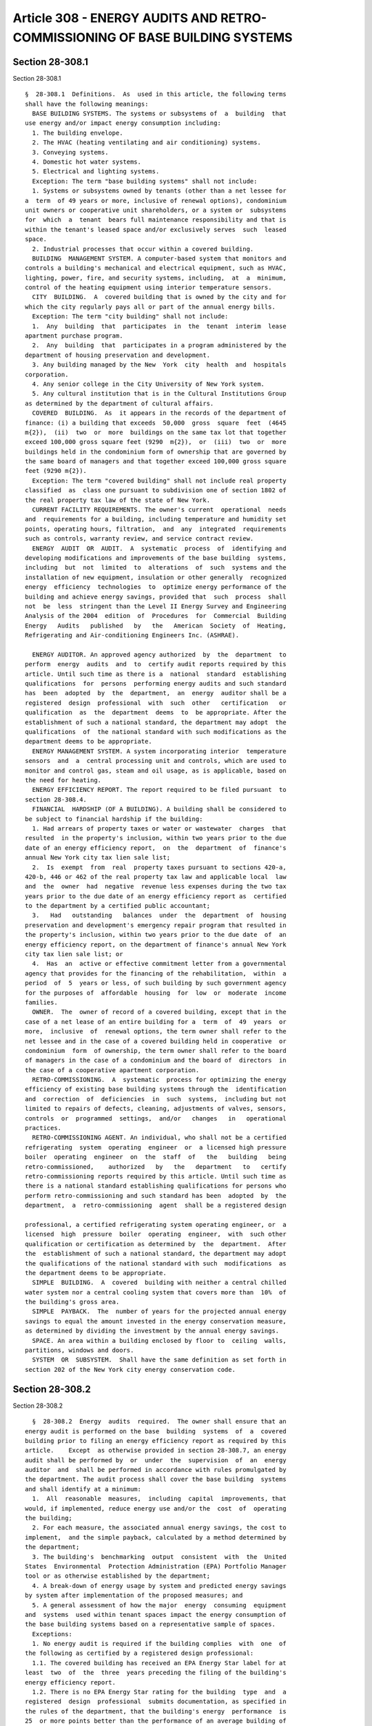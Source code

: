 Article 308 - ENERGY AUDITS AND RETRO-COMMISSIONING OF BASE BUILDING SYSTEMS
============================================================================

Section 28-308.1
----------------

Section 28-308.1 ::    
        
     
      §  28-308.1  Definitions.  As  used in this article, the following terms
      shall have the following meanings:
        BASE BUILDING SYSTEMS. The systems or subsystems of  a  building  that
      use energy and/or impact energy consumption including:
        1. The building envelope.
        2. The HVAC (heating ventilating and air conditioning) systems.
        3. Conveying systems.
        4. Domestic hot water systems.
        5. Electrical and lighting systems.
        Exception: The term "base building systems" shall not include:
        1. Systems or subsystems owned by tenants (other than a net lessee for
      a  term  of 49 years or more, inclusive of renewal options), condominium
      unit owners or cooperative unit shareholders, or a system or  subsystems
      for  which  a  tenant  bears full maintenance responsibility and that is
      within the tenant's leased space and/or exclusively serves  such  leased
      space.
        2. Industrial processes that occur within a covered building.
        BUILDING  MANAGEMENT SYSTEM. A computer-based system that monitors and
      controls a building's mechanical and electrical equipment, such as HVAC,
      lighting, power, fire, and security systems, including,  at  a  minimum,
      control of the heating equipment using interior temperature sensors.
        CITY  BUILDING.  A  covered building that is owned by the city and for
      which the city regularly pays all or part of the annual energy bills.
        Exception: The term "city building" shall not include:
        1.  Any  building  that  participates  in  the  tenant  interim  lease
      apartment purchase program.
        2.  Any  building  that  participates in a program administered by the
      department of housing preservation and development.
        3. Any building managed by the New  York  city  health  and  hospitals
      corporation.
        4. Any senior college in the City University of New York system.
        5. Any cultural institution that is in the Cultural Institutions Group
      as determined by the department of cultural affairs.
        COVERED  BUILDING.  As  it appears in the records of the department of
      finance: (i) a building that exceeds  50,000  gross  square  feet  (4645
      m{2}),  (ii)  two  or  more  buildings on the same tax lot that together
      exceed 100,000 gross square feet (9290  m{2}),  or  (iii)  two  or  more
      buildings held in the condominium form of ownership that are governed by
      the same board of managers and that together exceed 100,000 gross square
      feet (9290 m{2}).
        Exception: The term "covered building" shall not include real property
      classified  as  class one pursuant to subdivision one of section 1802 of
      the real property tax law of the state of New York.
        CURRENT FACILITY REQUIREMENTS. The owner's current  operational  needs
      and  requirements for a building, including temperature and humidity set
      points, operating hours, filtration,  and  any  integrated  requirements
      such as controls, warranty review, and service contract review.
        ENERGY  AUDIT  OR  AUDIT.  A  systematic  process  of  identifying and
      developing modifications and improvements of the base building  systems,
      including  but  not  limited  to  alterations  of  such  systems and the
      installation of new equipment, insulation or other generally  recognized
      energy  efficiency  technologies  to  optimize energy performance of the
      building and achieve energy savings, provided that  such  process  shall
      not  be  less  stringent than the Level II Energy Survey and Engineering
      Analysis of the 2004  edition  of  Procedures  for  Commercial  Building
      Energy   Audits   published   by   the   American  Society  of  Heating,
      Refrigerating and Air-conditioning Engineers Inc. (ASHRAE).
    
        ENERGY AUDITOR. An approved agency authorized  by  the  department  to
      perform  energy  audits  and  to  certify audit reports required by this
      article. Until such time as there is a  national  standard  establishing
      qualifications  for  persons  performing energy audits and such standard
      has  been  adopted  by  the  department,  an  energy  auditor shall be a
      registered  design  professional  with  such  other   certification   or
      qualification  as  the  department  deems  to  be appropriate. After the
      establishment of such a national standard, the department may adopt  the
      qualifications  of  the national standard with such modifications as the
      department deems to be appropriate.
        ENERGY MANAGEMENT SYSTEM. A system incorporating interior  temperature
      sensors  and  a  central processing unit and controls, which are used to
      monitor and control gas, steam and oil usage, as is applicable, based on
      the need for heating.
        ENERGY EFFICIENCY REPORT. The report required to be filed pursuant  to
      section 28-308.4.
        FINANCIAL  HARDSHIP (OF A BUILDING). A building shall be considered to
      be subject to financial hardship if the building:
        1. Had arrears of property taxes or water or wastewater  charges  that
      resulted  in the property's inclusion, within two years prior to the due
      date of an energy efficiency report,  on  the  department  of  finance's
      annual New York city tax lien sale list;
        2.  Is  exempt  from  real  property taxes pursuant to sections 420-a,
      420-b, 446 or 462 of the real property tax law and applicable local  law
      and  the  owner  had  negative  revenue less expenses during the two tax
      years prior to the due date of an energy efficiency report as  certified
      to the department by a certified public accountant;
        3.   Had   outstanding   balances  under  the  department  of  housing
      preservation and development's emergency repair program that resulted in
      the property's inclusion, within two years prior to the due date  of  an
      energy efficiency report, on the department of finance's annual New York
      city tax lien sale list; or
        4.  Has  an  active or effective commitment letter from a governmental
      agency that provides for the financing of the rehabilitation,  within  a
      period  of  5  years or less, of such building by such government agency
      for the purposes of  affordable  housing  for  low  or  moderate  income
      families.
        OWNER.  The  owner of record of a covered building, except that in the
      case of a net lease of an entire building for a  term  of  49  years  or
      more,  inclusive  of  renewal options, the term owner shall refer to the
      net lessee and in the case of a covered building held in cooperative  or
      condominium  form  of ownership, the term owner shall refer to the board
      of managers in the case of a condominium and the board of  directors  in
      the case of a cooperative apartment corporation.
        RETRO-COMMISSIONING.  A  systematic  process for optimizing the energy
      efficiency of existing base building systems through the  identification
      and  correction  of  deficiencies  in  such  systems,  including but not
      limited to repairs of defects, cleaning, adjustments of valves, sensors,
      controls  or  programmed  settings,  and/or   changes   in   operational
      practices.
        RETRO-COMMISSIONING AGENT. An individual, who shall not be a certified
      refrigerating  system  operating  engineer  or  a licensed high pressure
      boiler  operating  engineer  on  the  staff  of   the   building   being
      retro-commissioned,    authorized   by   the   department   to   certify
      retro-commissioning reports required by this article. Until such time as
      there is a national standard establishing qualifications for persons who
      perform retro-commissioning and such standard has been  adopted  by  the
      department,  a  retro-commissioning  agent  shall be a registered design
    
      professional, a certified refrigerating system operating engineer, or  a
      licensed  high  pressure  boiler  operating  engineer,  with  such other
      qualification or certification as determined by  the  department.  After
      the  establishment of such a national standard, the department may adopt
      the qualifications of the national standard with such  modifications  as
      the department deems to be appropriate.
        SIMPLE  BUILDING.  A  covered  building with neither a central chilled
      water system nor a central cooling system that covers more than  10%  of
      the building's gross area.
        SIMPLE  PAYBACK.  The  number of years for the projected annual energy
      savings to equal the amount invested in the energy conservation measure,
      as determined by dividing the investment by the annual energy savings.
        SPACE. An area within a building enclosed by floor to  ceiling  walls,
      partitions, windows and doors.
        SYSTEM  OR  SUBSYSTEM.  Shall have the same definition as set forth in
      section 202 of the New York city energy conservation code.
    
    
    
    
    
    
    

Section 28-308.2
----------------

Section 28-308.2 ::    
        
     
        §  28-308.2  Energy  audits  required.  The owner shall ensure that an
      energy audit is performed on the base  building  systems  of  a  covered
      building prior to filing an energy efficiency report as required by this
      article.    Except  as otherwise provided in section 28-308.7, an energy
      audit shall be performed by  or  under  the  supervision  of  an  energy
      auditor  and  shall be performed in accordance with rules promulgated by
      the department. The audit process shall cover the base building  systems
      and shall identify at a minimum:
        1.  All  reasonable  measures,  including  capital  improvements, that
      would, if implemented, reduce energy use and/or the  cost  of  operating
      the building;
        2. For each measure, the associated annual energy savings, the cost to
      implement,  and the simple payback, calculated by a method determined by
      the department;
        3. The building's  benchmarking  output  consistent  with  the  United
      States  Environmental  Protection Administration (EPA) Portfolio Manager
      tool or as otherwise established by the department;
        4. A break-down of energy usage by system and predicted energy savings
      by system after implementation of the proposed measures; and
        5. A general assessment of how the major  energy  consuming  equipment
      and  systems  used within tenant spaces impact the energy consumption of
      the base building systems based on a representative sample of spaces.
        Exceptions:
        1. No energy audit is required if the building complies  with  one  of
      the following as certified by a registered design professional:
        1.1. The covered building has received an EPA Energy Star label for at
      least  two  of  the  three  years preceding the filing of the building's
      energy efficiency report.
        1.2. There is no EPA Energy Star rating for the building  type  and  a
      registered  design  professional  submits documentation, as specified in
      the rules of the department, that the building's energy  performance  is
      25  or more points better than the performance of an average building of
      its type over a two-year period within the three-year  period  prior  to
      the   filing   of  an  energy  efficiency  report  consistent  with  the
      methodology of the Leadership in Energy and Environmental Design  (LEED)
      2009 rating system for Existing Buildings published by the United States
      Green Building Council (USGBC) or other rating system or methodology for
      existing buildings, as determined by the department.
        1.3.  The  covered  building has received certification under the LEED
      2009 rating system for Existing Buildings  published  by  the  USGBC  or
      other  rating  system  for  existing  buildings,  as  determined  by the
      department, within four years prior to  the  filing  of  the  building's
      energy efficiency report.
        2.  An  energy  audit  shall  not  be  required  for  the first energy
      efficiency report of a simple building that is in  compliance  with  six
      out  of seven of the following items as certified by a registered design
      professional:
        2.1. Individual heating  controls.  (i)  Each  dwelling  unit  in  the
      building  has  one  or  more  thermostatic  controls controlling all the
      heating units within the the dwelling unit  and  any  heated  space  not
      within a dwelling unit has one or more thermostatic controls controlling
      all  the  heating  units  within  the  space, or (ii) the building has a
      central heating system controlled by an energy management  system  or  a
      building management system that incorporates temperature sensors located
      in  at  least  10  percent  of  the dwelling units and 10 percent of the
      heated spaces, except that the total number of sensors  required  within
      the building shall not be less than 10 nor more than 30.
    
        2.2.  Common area and exterior lighting. Common area (lighting outside
      of tenant spaces) and exterior lighting, at a minimum, are in compliance
      with the provisions of the New York city energy conservation code as  in
      effect for new systems installed on or after July 1, 2010.
        2.3.  Low  flow  faucets and shower heads. All faucets and showerheads
      within the building, at a minimum, meet the standards of table 604.4  of
      the  New  York city plumbing code as in effect for new systems installed
      on or after July 1, 2010.
        2.4. Pipe insulation. All exposed pipes that are used to  convey  heat
      or  hot  water  are  insulated,  at  a  minimum,  in accordance with the
      standards of the New York city energy conservation code as in effect for
      new systems installed on or after July 1, 2010.
        2.5. Domestic hot water. All domestic hot water tanks that do not have
      built-in insulation are insulated with a  minimum  insulation  value  of
      R-8.
        2.6.  Washing  machines.  All common area clothes washing machines are
      front loading.
        2.7. Cool roof. The roof complies with section 1504.8 of the New  York
      city  building  code  as  in  effect for new buildings constructed on or
      after July 1, 2010.
    
    
    
    
    
    
    

Section 28-308.2.1
------------------

Section 28-308.2.1 ::    
        
     
      §28-308.2.1  Contents  of audit report. The energy auditor shall prepare
      and certify a report of the energy audit. Except as  otherwise  provided
      in  section  28-308.7,  the  audit report shall include such information
      relating to the audit  as  shall  be  specified  in  the  rules  of  the
      department, including but not limited to (i) the date that the audit was
      completed, and (ii) the information specified in section 28-308.2.
    
    
    
    
    
    
    

Section 28-308.2.1.1
--------------------

Section 28-308.2.1.1 ::    
        
     
      §  28-308.2.1.1  Compliance  with landmarks laws. The cost estimates for
      covered buildings that are regulated by any city, state or  federal  law
      regulating landmarks and historic buildings shall include all additional
      costs necessary for the proposed work to comply with such law.
    
    
    
    
    
    
    

Section 28-308.2.2
------------------

Section 28-308.2.2 ::    
        
     
      §  28-308.2.2  Timing  of  energy audit. Except as otherwise provided in
      section 28-308.7, the energy audit shall be completed  no  earlier  than
      four  years  prior  to  the  date  on  which a covered building's energy
      efficiency report is filed with the department pursuant to this article.
    
    
    
    
    
    
    

Section 28-308.3
----------------

Section 28-308.3 ::    
        
     
        §  28-308.3  Retro-commissioning required. The owner shall ensure that
      retro-commissioning is performed on  the  base  building  systems  of  a
      covered building prior to filing an energy efficiency report as required
      by  this  article.  Except  as  otherwise  provided in section 28-308.7,
      retro-commissioning shall be performed by or under this supervision of a
      retro-commissioning agent in accordance with rules  promulgated  by  the
      department.  Such  rules,  at  a  minimum,  shall ensure that sufficient
      analysis, corrections and testing  have  been  done  so  that  the  base
      building  systems  meet  the  following criteria demonstrating efficient
      operation:
        1. Operating protocols, calibration, and sequencing:
        1.1. HVAC  temperature  and  humidity  set  points  and  setbacks  are
      appropriate  and  operating  schedules  reflect  major  space  occupancy
      patterns and the current facility requirements.
        1.2. HVAC sensors are properly calibrated.
        1.3.  HVAC  controls  are  functioning  and  control   sequences   are
      appropriate for the current facility requirements.
        1.4.  Loads  are distributed equally across equipment when appropriate
      (i.e. fans, boilers, pumps, etc. that run in parallel).
        1.5. Ventilation  rates  are  appropriate  for  the  current  facility
      requirements.
        1.6.  System  automatic reset functions are functioning appropriately,
      if applicable.
        1.7. Adjustments  have  been  made  to  compensate  for  oversized  or
      undersized  equipment  so  that  it  is  functioning  as  efficiently as
      possible.
        1.8. Simultaneous heating and cooling does not occur unless intended.
        1.9. HVAC system economizer  controls  are  properly  functioning,  if
      applicable.
        1.10.  The  HVAC  distribution  systems,  both air and water side, are
      balanced.
        1.11. Light levels are appropriate to the task.
        1.12. Lighting sensors and controls are functioning properly according
      to occupancy, schedule, and/or available daylight, where applicable.
        1.13. Domestic hot water systems have been checked  to  ensure  proper
      temperature settings.
        1.14. Water pumps are functioning as designed.
        1.15. System water leaks have been identified and repaired.
        2. Cleaning and repair:
        2.1.  HVAC  equipment (vents, ducts, coils, valves, soot bin, etc.) is
      clean.
        2.2. Filters are clean and protocols  are  in  place  to  replace,  as
      appropriate.
        2.3. Light fixtures are clean.
        2.4.  Motors,  fans,  and  pumps,  including components such as belts,
      pulleys, and bearings, are in good operating condition.
        2.5. Steam traps have been replaced as required to maintain  efficient
      operation, if applicable.
        2.6. Manual overrides on existing equipment have been remediated.
        2.7. Boilers have been tuned for optimal efficiency, if applicable.
        2.8. Exposed hot and chilled water and steam pipes three (3) inches or
      greater  in  diameter  with  associated  control valves are insulated in
      accordance with the standards of the New York city  energy  conservation
      code as in effect for new systems installed on or after July 1, 2010.
        2.9.   In  all  easily  accessible  locations,  sealants  and  weather
      stripping are installed where appropriate and are in good condition.
        3. Training and documentation:
    
        3.1. Permits for all HVAC, electrical and plumbing  equipment  are  in
      order.
        3.2.   Critical   operations   and  maintenance  staff  have  received
      appropriate training, which may include  labor/management  training,  on
      all   major  equipment  and  systems  and  general  energy  conservation
      techniques.
        3.3. Operational and maintenance record keeping procedures (log books,
      computer maintenance records, etc.) have been implemented.
        3.4. The following documentation is on  site  and  accessible  to  the
      operators:  the  operations and maintenance manuals, if such manuals are
      still available from the manufacturer, the  maintenance  contracts,  and
      the most recent retro-commissioning report.
        Exception:  No retro-commissioning is required if the covered building
      has received  certification  under  the  LEED  2009  rating  system  for
      Existing  Buildings  published  by  the USGBC or other rating system for
      existing buildings, as determined by the department,  within  two  years
      prior  to  the  filing  of  the  building's energy efficiency report and
      earned the LEED point for Existing Building Commissioning  investigation
      and  analysis  and  the  LEED  point for Existing Building Commissioning
      implementation.
    
    
    
    
    
    
    

Section 28-308.3.1
------------------

Section 28-308.3.1 ::    
        
     
      §    28-308.3.1    Contents    of    retro-commissioning   report.   The
      retro-commissioning    agent    shall    prepare    and    certify     a
      retro-commissioning report. The retro-commissioning report shall include
      such  information  relating  to  the retro-commissioning as shall be set
      forth in the rules of the department including, at a minimum:
        1. Project and team information:
        1.1. Building address.
        1.2.   Experience   and    certification    of    person    performing
      retro-commissioning and any staff involved in the project.
        1.3. Name, affiliation, and contact information for persons performing
      retro-commissioning  and  members of the retro-commissioning team, owner
      of building, and facility manager of building.
        2. Building information:
        2.1. List of all  HVAC,  domestic  hot  water,  electrical  equipment,
      lighting, and conveyance equipment types in the base building systems.
        2.2. Benchmarking output.
        3. Testing protocol:
        3.1. List of all equipment types tested.
        3.2.  For  each  equipment  type  tested,  a  list of the sample rates
      (percent of each type of equipment  tested),  the  testing  methodology,
      including any diagnostic equipment used, and the test results.
        3.3. List of integrated system testing performed.
        4.  Master  list  of  findings,  including  for  each, the name of the
      retro-commissioning measure and its assigned number, a brief description
      of  the  measure,  recommended  corrections,  the   benefits   attained,
      estimated annual savings (energy and cost), the estimated implementation
      cost, and the simple payback.
        5. Deficiencies corrected:
        5.1. List of repairs completed during investigation.
        5.2.  List  of deficiencies corrected, including, for each deficiency,
      the date corrected, by whom the correction was made,  the  actual  cost,
      and projected savings.
    
    
    
    
    
    
    

Section 28-308.3.2
------------------

Section 28-308.3.2 ::    
        
     
      § 28-308.3.2 Timing of retro-commissioning. Except as otherwise provided
      in  section  28-308.7,  the  retro-commissioning  shall  be completed no
      earlier than four years prior to the date on which a covered  building's
      energy  efficiency  report is filed with the department pursuant to this
      article.
    
    
    
    
    
    
    

Section 28-308.3.3
------------------

Section 28-308.3.3 ::    
        
     
      §  28-308.3.3 Documentation of retro-commissioning. A copy of the latest
      up-to-date equipment manuals and  the  most  recent  retro-commissioning
      report  shall  be maintained at every covered building and shall be made
      available upon request for inspection by the department.
    
    
    
    
    
    
    

Section 28-308.4
----------------

Section 28-308.4 ::    
        
     
      §  28-308.4  Energy  efficiency  report  required.  Except  as otherwise
      provided in section 28-308.7, the owner of a covered building shall file
      an energy efficiency report for such building between January first  and
      December  thirty-first  of the calendar year in which such report is due
      pursuant  to  this  section  and  between  January  first  and  December
      thirty-first of every tenth calendar year thereafter.
        Exceptions:
        1.  An  owner  may  apply  for  an extension of time to file an energy
      efficiency report if despite such owner's  good  faith  efforts,  to  be
      documented  in  such  application,  the  owner is unable to complete the
      required energy audit and retro-commissioning prior to the scheduled due
      date for such report. The commissioner may grant no more than  two  such
      extensions of no more than one year each. Extensions granted pursuant to
      this  provision  shall not extend the scheduled due dates for subsequent
      energy efficiency reports.
        2. An owner may receive annual extensions of time to  file  an  energy
      efficiency report based on financial hardship of the building.
    
    
    
    
    
    
    

Section 28-308.4.1
------------------

Section 28-308.4.1 ::    
        
     
      §  28-308.4.1 Due dates. The first energy efficiency reports for covered
      buildings in existence on the effective date of this article and for new
      buildings shall be due,  beginning  with  calendar  year  2013,  in  the
      calendar  year  with a final digit that is the same as the last digit of
      the building's tax block number, as illustrated in the following chart:
      Last digit of 0     1     2     3     4     5     6     7     8      9
      tax block
      number
     
      Year first EER
      is due        2020  2021  2022  2013  2014  2015  2016  2017  2018   2019
      Owners of covered buildings (i) that are less than 10 years old  at  the
      commencement  of  their  first  assigned calendar year or (ii) that have
      undergone substantial  rehabilitation,  as  certified  by  a  registered
      design  professional,  within  the  10 year period prior to any calendar
      year in which an energy efficiency report  is  due,  such  that  at  the
      commencement  of  such calendar year all of the base building systems of
      such  building  are  in  compliance  with  the  New  York  city   energy
      conservation  code  as  in  effect  for new buildings constructed on and
      after July 1, 2010, or as in effect on  the  date  of  such  substantial
      rehabilitation,  whichever  is  later,  may  defer  submitting an energy
      efficiency report for such building until the tenth calendar year  after
      such assigned calendar year.
        Exception:  The  first  due  dates  for  city  buildings  shall  be in
      accordance with a staggered schedule, commencing with calendar year 2013
      and ending with calendar year 2022 for buildings  in  existence  on  the
      effective  date  of  this  article, to be submitted by the department of
      citywide administrative services  to  the  department  on  or  prior  to
      December  31, 2011. A city building constructed after the effective date
      of this article shall be added to such schedule within  10  years  after
      the  issuance  of  the first certificate of occupancy for such building.
      Copies of energy efficiency reports submitted  to  the  department  with
      respect  to  city  buildings that are not submitted by the department of
      citywide  administrative  services  shall  also  be  submitted  to   the
      department of citywide administrative services.
    
    
    
    
    
    
    

Section 28-308.4.2
------------------

Section 28-308.4.2 ::    
        
     
      §  28-308.4.2  Combined  audit  and retro-commissioning. Nothing in this
      article shall prevent  an  owner  from  performing  the  audit  and  the
      retro-commissioning  in  a  combined  process,  provided  that  all  the
      requirements of sections 28-308.2 and 28-308.3 are met.
    
    
    
    
    
    
    

Section 28-308.5
----------------

Section 28-308.5 ::    
        
     
      §  28-308.5  Content  of  energy  efficiency report. Except as otherwise
      provided  in  section  28-308.7,  the  energy  efficiency  report  shall
      include,  in a format prescribed by the department, (i) the energy audit
      report or documentation substantiating that an exception as set forth in
      section   28-308.2   applies   to   such   building,   and   (ii)    the
      retro-commissioning  report  or  documentation  substantiating  that  an
      exception as set forth in section 28-308.3 applies to such building.
    
    
    
    
    
    
    

Section 28-308.6
----------------

Section 28-308.6 ::    
        
     
      §  28-308.6 Notification by the department of finance. The department of
      finance shall notify the owner of the requirements of this article three
      years prior to the calendar year in which the covered building's  energy
      efficiency  report is due and in the calendar year prior to the calendar
      year in which such report is due.
    
    
    
    
    
    
    

Section 28-308.7
----------------

Section 28-308.7 ::    
        
     
        §  28-308.7  Early  compliance. Notwithstanding any other provision of
      this article, an owner may submit an energy efficiency report, including
      both an energy  audit  report  pursuant  to  section  28-308.7.1  and  a
      retro-commissioning  report  pursuant  to  section  28-308.7.2,  in  the
      calendar year commencing January 1, 2013 and ending December 31, 2013 in
      order  to  achieve  early  compliance  with  this  section.  An   energy
      efficiency  report  submitted  for  early  compliance shall be deemed to
      satisfy the first required energy efficiency report for the building  as
      assigned  pursuant  to  section  28-308.4.1.  The  next  required energy
      efficiency report for such building shall be due in the  tenth  calendar
      year after the first assigned due date for such report.
    
    
    
    
    
    
    

Section 28-308.7.1
------------------

Section 28-308.7.1 ::    
        
     
        §  28-308.7.1  Early  compliance  energy audit report. An energy audit
      report for a covered building shall be acceptable for  early  compliance
      if it is completed after January 1, 2006 and it includes:
        1.  The  address  of  the  building,  completion  date  of  the audit,
      signature and credentials of the person performing  or  supervising  the
      performance of the audit and of the audit team; and
        2. The information required in items 1 through 5 of section 28-308.2.
    
    
    
    
    
    
    

Section 28-308.7.1.1
--------------------

Section 28-308.7.1.1 ::    
        
     
        §  28-308.7.1.1 Early compliance audit completed after January 1, 2006
      and prior to the effective date of this  article.  An  early  compliance
      audit completed after January 1, 2006 and prior to the effective date of
      this article shall have met the following additional criteria:
        1.  The  audit  shall have met the requirements of the Level II Energy
      Survey and Analysis of the 2004 edition  of  Procedures  for  Commercial
      Building Energy Audits published by ASHRAE; or
        2.  The  audit  shall  have  been  performed  under  a  New York Power
      Authority or New York State Energy Research  and  Development  Authority
      (NYSERDA) contract or by a NYSERDA Flex Tech contractor; and
        3.  The  audit report shall be submitted along with certification by a
      registered design professional that the audit satisfies the criteria  of
      this section.
        4.  A  partial  audit completed after January 1, 2006 and prior to the
      effective date of this article shall qualify for early  compliance  only
      if  the  base  building  systems that were not subject to such audit are
      audited, after the effective date of this article,  in  the  manner  set
      forth in section 28-308.7.1.2.
    
    
    
    
    
    
    

Section 28-308.7.1.2
--------------------

Section 28-308.7.1.2 ::    
        
     
        §  28-308.7.1.2  Early  compliance audit completed after the effective
      date of this article. An early  compliance  audit  completed  after  the
      effective  date  of  this  article  shall  meet the following additional
      criteria:
        1. The audit shall be performed by  or  under  the  supervision  of  a
      registered  design  professional  and shall meet the requirements of the
      Level II Energy Survey and Analysis of the 2004  edition  of  Procedures
      for Commercial Building Energy Audits published by ASHRAE;
        2.  The  auditing  team  shall include an individual who is one of the
      following:
        2.1. A NYSERDA-approved Flex Tech contractor;
        2.2. A Certified Energy Manager  (CEM)  or  Certified  Energy  Auditor
      (CEA), certified by the Association of Energy Engineers (AEE);
        2.3.  A High-Performance Building Design Professional (HPBD) certified
      by ASHRAE; or
        2.4.  For  audits  of  multifamily  residential  buildings   only,   a
      Multi-family   Building   Analyst  (MFBA),  certified  by  the  Building
      Performance  Institute  (BPI),  or  have  such  other  qualification  or
      certification as determined by the department;
        3.  An individual with at least three years of professional experience
      performing energy audits on buildings larger than  50,000  gross  square
      feet (4645 m{2}) shall be a member of the auditing team;
        4.  The building's operations and maintenance staff shall be consulted
      at the start of and during the audit process; and
        5. The registered design professional performing  or  supervising  the
      audit  shall  certify  that  the  audit  satisfies  the criteria of this
      section.
    
    
    
    
    
    
    

Section 28-308.7.2
------------------

Section 28-308.7.2 ::    
        
     
        §     28-308.7.2     Early    compliance    retro-commissioning.    a.
      Retro-commissioning shall be acceptable for early compliance  if  it  is
      completed  after  the  effective  date  of  this  article  and meets the
      following criteria:
        1. The retro-commissioning shall be performed under a NYSERDA contract
      for base building retro-commissioning or certified by an individual  who
      is  not  on  the  staff  of  the building and is (i) a registered design
      professional, (ii) a certified Refrigerating System Operating  Engineer,
      or (iii) a licensed High Pressure Boiler Operating Engineer;
        2.  The  retro-commissioning team shall include an individual who is a
      Certified Commissioning Professional (CCP)  certified  by  the  Building
      Commissioning  Association  (BCA),  a  Certified  Building Commissioning
      Professional (CBCP)  certified  by  the  AEE,  a  Commissioning  Process
      Management  Professional  (CPMP)  certified  by ASHRAE, or an Accredited
      Commissioning Process Authority Professional  (ACPAP)  approved  by  the
      University  of  Wisconsin, or has such other certification as determined
      by the department;
        3. The retro-commissioning team shall include an  individual  with  at
      least one year of professional experience performing retro-commissioning
      on  the  mechanical systems of buildings larger than 50,000 gross square
      feet (4645 m{2});
        4. The building's operations and maintenance staff shall be  consulted
      at the start of and during the retro-commissioning process; and
        5.  The  retro-commissioning report shall contain a certification that
      sufficient analysis and testing has been done and corrections have  been
      performed so that the base building systems meet the criteria of section
      28-308.3   and  shall  include  the  information  specified  in  section
      28-308.3.1.
        b. Nothing in this section  shall  be  construed  to  determine  which
      individuals  may  perform  the  work  to correct deficiencies identified
      during the retro-commissioning process, except as otherwise provided  by
      applicable law.
    
    
    
    
    
    
    

Section 28-308.8
----------------

Section 28-308.8 ::    
        
     
        §  28-308.8  Optional  compliance for energy efficiency reports due in
      the calendar year commencing January 1, 2013. Notwithstanding any  other
      provision  of  this  article,  audits and retro-commissioning for energy
      efficiency reports scheduled to be due in the calendar  year  commencing
      January  1,  2013  shall  be  performed,  at the option of the owner, in
      accordance with the provisions for early compliance set forth in section
      28-308.7 or in accordance with procedures set forth in the rules of  the
      department,  if such procedures are promulgated within one year prior to
      the due date of such report. If  such  procedures  are  not  promulgated
      within  one  year  prior  to  the  due  date  of  such report, audit and
      retro-commissioning for energy efficiency reports due  in  the  calendar
      year  commencing  January  1,  2013  shall  comply  with  the  audit and
      retro-commissioning procedures for early compliance.
    
    
    
    
    
    
    

Section 28-308.9
----------------

Section 28-308.9 ::    
        
     
        §  28-308.9  Rules.  The department shall promulgate such rules as are
      necessary to carry out the  provisions  of  this  article  in  a  timely
      manner,  which  may  include  separate  fees  for  filing  and review of
      applications and reports filed pursuant to this article.
    
    
    
    
    
    
    

